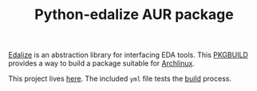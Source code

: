 #+TITLE: Python-edalize AUR package

[[https://gitlab.com/aur-packages/python-edalize/-/commits/master][https://gitlab.com/aur-packages/python-edalize/badges/master/pipeline.svg]]

[[https://github.com/olofk/edalize][Edalize]] is an abstraction library for interfacing EDA tools. This [[https://wiki.archlinux.org/index.php/Arch_Build_System][PKGBUILD]]
provides a way to build a package suitable for [[https://www.archlinux.org/][Archlinux]].

This project lives [[https://gitlab.com/aur-packages/python-edalize][here]]. The included =yml= file tests the [[https://gitlab.com/aur-packages/python-edalize/pipelines][build]] process.
